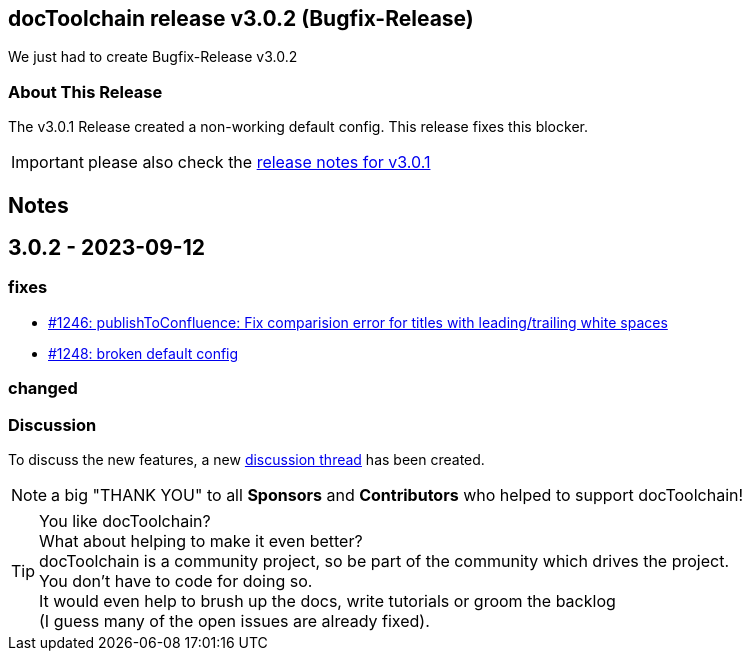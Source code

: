 :filename: 030_news/2023/3.0.2-release.adoc
:jbake-title: Release v3.0.2
:jbake-date: 2023-09-11
:jbake-type: post
:jbake-tags: docToolchain
:jbake-status: published
:jbake-menu: news
:jbake-author: Ralf D. Müller
:icons: font

ifndef::imagesdir[:imagesdir: ../../../images]

== docToolchain release v3.0.2 (Bugfix-Release)

We just had to create Bugfix-Release v3.0.2 

=== About This Release

The v3.0.1 Release created a non-working default config. This release fixes this blocker.

IMPORTANT: please also check the xref:3.0.1-release.adoc[release notes for v3.0.1]

== Notes

== 3.0.2 - 2023-09-12

=== fixes


* https://github.com/docToolchain/docToolchain/pull/1246[#1246: publishToConfluence: Fix comparision error for titles with leading/trailing white spaces]
* https://github.com/docToolchain/docToolchain/issues/1248[#1248: broken default config]


=== changed


=== Discussion

To discuss the new features, a new https://github.com/docToolchain/docToolchain/discussions/1250[discussion thread] has been created.

NOTE: a big "THANK YOU" to all *Sponsors* and *Contributors* who helped to support docToolchain!

[TIP]
====
You like docToolchain? +
What about helping to make it even better? + 
docToolchain is a community project, so be part of the community which drives the project. +
You don't have to code for doing so. +
It would even help to brush up the docs, write tutorials or groom the backlog +
(I guess many of the open issues are already fixed).
====
